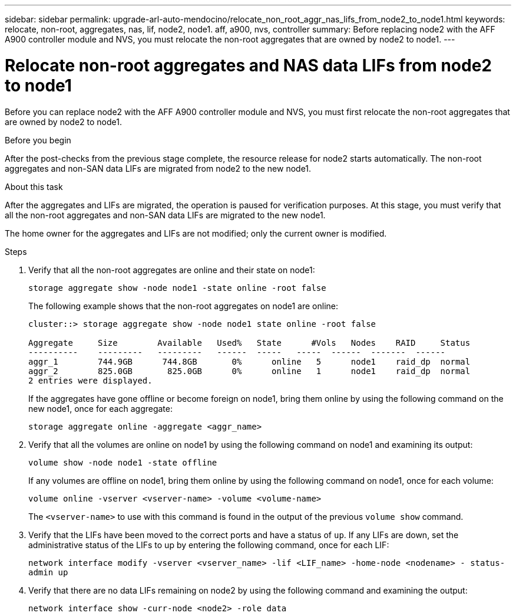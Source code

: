 ---
sidebar: sidebar
permalink: upgrade-arl-auto-mendocino/relocate_non_root_aggr_nas_lifs_from_node2_to_node1.html
keywords: relocate, non-root, aggregates, nas, lif, node2, node1. aff, a900, nvs, controller
summary: Before replacing node2 with the AFF A900 controller module and NVS, you must relocate the non-root aggregates that are owned by node2 to node1.
---

= Relocate non-root aggregates and NAS data LIFs from node2 to node1
:hardbreaks:
:nofooter:
:icons: font
:linkattrs:
:imagesdir: ./media/

[.lead]
Before you can replace node2 with the AFF A900 controller module and NVS, you must first relocate the non-root aggregates that are owned by node2 to node1.

.Before you begin
After the post-checks from the previous stage complete, the resource release for node2 starts automatically. The non-root aggregates and non-SAN data LIFs are migrated from node2 to the new node1.

.About this task
After the aggregates and LIFs are migrated, the operation is paused for verification purposes. At this stage, you must verify that all the non-root aggregates and non-SAN data LIFs are migrated to the new node1.

The home owner for the aggregates and LIFs are not modified; only the current owner is modified.

.Steps
.	Verify that all the non-root aggregates are online and their state on node1:
+
`storage aggregate show -node node1 -state online -root false`
+
The following example shows that the non-root aggregates on node1 are online:
+
----
cluster::> storage aggregate show -node node1 state online -root false

Aggregate     Size        Available   Used%   State	 #Vols	 Nodes	  RAID	   Status
----------    ---------   ---------   ------  -----   -----  ------  -------  ------
aggr_1	      744.9GB      744.8GB	 0%	 online	  5	 node1	  raid_dp  normal
aggr_2	      825.0GB	    825.0GB	 0%	 online	  1	 node1	  raid_dp  normal
2 entries were displayed.
----
+
If the aggregates have gone offline or become foreign on node1, bring them online by using the following command on the new node1, once for each aggregate:
+
`storage aggregate online -aggregate <aggr_name>`
.	Verify that all the volumes are online on node1 by using the following command on node1 and examining its output:
+
`volume show -node node1 -state offline`
+
If any volumes are offline on node1, bring them online by using the following command on node1, once for each volume:
+
`volume online -vserver <vserver-name> -volume <volume-name>`
+
The `<vserver-name>` to use with this command is found in the output of the previous `volume show` command.
.	Verify that the LIFs have been moved to the correct ports and have a status of `up`. If any LIFs are down, set the administrative status of the LIFs to up by entering the following command, once for each LIF:
+
`network interface modify -vserver <vserver_name> -lif <LIF_name> -home-node <nodename> - status-admin up`
.	Verify that there are no data LIFs remaining on node2 by using the following command and examining the output:
+
`network interface show -curr-node <node2> -role data`
